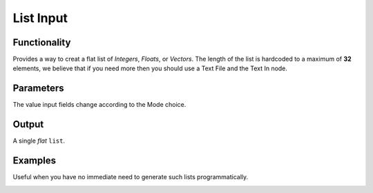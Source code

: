 List Input
==========

Functionality
-------------

Provides a way to creat a flat list of *Integers*, *Floats*, or *Vectors*. 
The length of the list is hardcoded to a maximum of **32** elements, we believe that if you need 
more then you should use a Text File and the Text In node.

Parameters
----------

The value input fields change according to the Mode choice.


Output
-------

A single *flat* ``list``.



Examples
--------

Useful when you have no immediate need to generate such lists programmatically.

.. image:: ListInputDemo1.PNG
.. image:: ListInputDemo2.PNG


